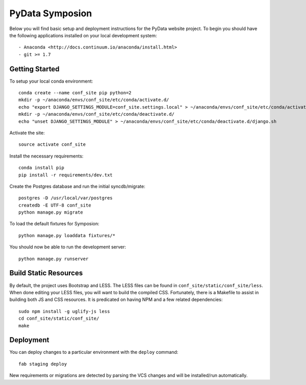 
PyData Symposion
========================

Below you will find basic setup and deployment instructions for the PyData website
project. To begin you should have the following applications installed on your
local development system::

- Anaconda <http://docs.continuum.io/anaconda/install.html>
- git >= 1.7


Getting Started 
------------------------

To setup your local conda environment::

    conda create --name conf_site pip python=2
    mkdir -p ~/anaconda/envs/conf_site/etc/conda/activate.d/
    echo "export DJANGO_SETTINGS_MODULE=conf_site.settings.local" > ~/anaconda/envs/conf_site/etc/conda/activate.d/django.sh
    mkdir -p ~/anaconda/envs/conf_site/etc/conda/deactivate.d/
    echo "unset DJANGO_SETTINGS_MODULE" > ~/anaconda/envs/conf_site/etc/conda/deactivate.d/django.sh

Activate the site::

    source activate conf_site

Install the necessary requirements::

    conda install pip
    pip install -r requirements/dev.txt

Create the Postgres database and run the initial syncdb/migrate::

    postgres -D /usr/local/var/postgres
    createdb -E UTF-8 conf_site
    python manage.py migrate

To load the default fixtures for Symposion::

    python manage.py loaddata fixtures/*

You should now be able to run the development server::

    python manage.py runserver


Build Static Resources
------------------------

By default, the project uses Bootstrap and LESS. The LESS files can be found in
``conf_site/static/conf_site/less``. When done editing your LESS files, you will
want to build the compiled CSS. Fortunately, there is a Makefile to assist in building
both JS and CSS resources. It is predicated on having NPM and a few related dependencies::

    sudo npm install -g uglify-js less
    cd conf_site/static/conf_site/
    make

Deployment
------------------------

You can deploy changes to a particular environment with
the ``deploy`` command::

    fab staging deploy

New requirements or migrations are detected by parsing the VCS changes and
will be installed/run automatically.

